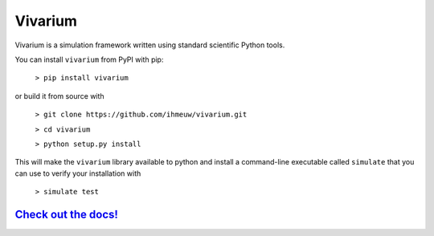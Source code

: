 ========
Vivarium
========

.. image:: https://badge.fury.io/py/vivarium.svg
    :target: https://badge.fury.io/py/vivarium

.. image:: https://travis-ci.org/ihmeuw/vivarium.svg?branch=develop
    :target: https://travis-ci.org/ihmeuw/vivarium
    :alt: Latest Version

.. image:: https://readthedocs.org/projects/vivarium/badge/?version=latest
    :target: https://vivarium.readthedocs.io/en/latest/?badge=latest
    :alt: Latest Docs

.. image:: https://zenodo.org/badge/96817805.svg
   :target: https://zenodo.org/badge/latestdoi/96817805

Vivarium is a simulation framework written using standard scientific Python
tools.

You can install ``vivarium`` from PyPI with pip:

  ``> pip install vivarium``

or build it from source with

  ``> git clone https://github.com/ihmeuw/vivarium.git``

  ``> cd vivarium``

  ``> python setup.py install``

This will make the ``vivarium`` library available to python and install a
command-line executable called ``simulate`` that you can use to verify your
installation with

  ``> simulate test``


`Check out the docs! <https://vivarium.readthedocs.io/en/latest/>`_
-------------------------------------------------------------------
